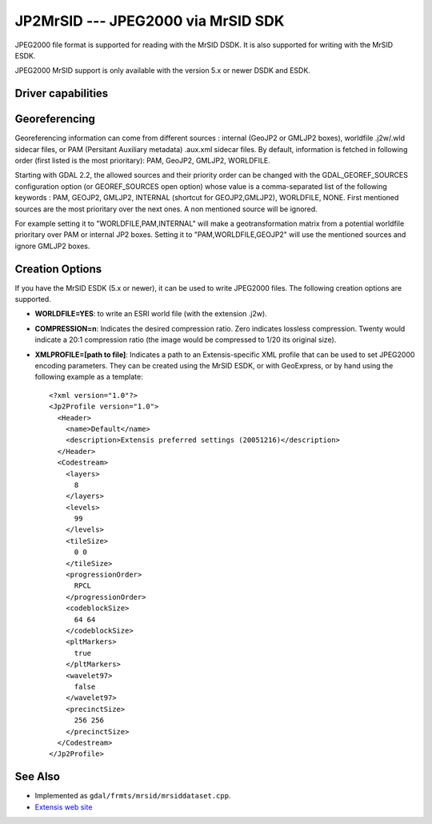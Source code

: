 .. _raster.jp2mrsid:

JP2MrSID --- JPEG2000 via MrSID SDK
===================================

JPEG2000 file format is supported for reading with the MrSID DSDK. It is
also supported for writing with the MrSID ESDK.

JPEG2000 MrSID support is only available with the version 5.x or newer
DSDK and ESDK.

Driver capabilities
-------------------

.. supports_createcopy::

.. supports_georeferencing::

.. supports_virtualio::

Georeferencing
--------------

Georeferencing information can come from different sources : internal
(GeoJP2 or GMLJP2 boxes), worldfile .j2w/.wld sidecar files, or PAM
(Persitant Auxiliary metadata) .aux.xml sidecar files. By default,
information is fetched in following order (first listed is the most
prioritary): PAM, GeoJP2, GMLJP2, WORLDFILE.

Starting with GDAL 2.2, the allowed sources and their priority order can
be changed with the GDAL_GEOREF_SOURCES configuration option (or
GEOREF_SOURCES open option) whose value is a comma-separated list of the
following keywords : PAM, GEOJP2, GMLJP2, INTERNAL (shortcut for
GEOJP2,GMLJP2), WORLDFILE, NONE. First mentioned sources are the most
prioritary over the next ones. A non mentioned source will be ignored.

For example setting it to "WORLDFILE,PAM,INTERNAL" will make a
geotransformation matrix from a potential worldfile prioritary over PAM
or internal JP2 boxes. Setting it to "PAM,WORLDFILE,GEOJP2" will use the
mentioned sources and ignore GMLJP2 boxes.

Creation Options
----------------

If you have the MrSID ESDK (5.x or newer), it can be used to write
JPEG2000 files. The following creation options are supported.

-  **WORLDFILE=YES**: to write an ESRI world file (with the extension
   .j2w).
-  **COMPRESSION=n**: Indicates the desired compression ratio. Zero
   indicates lossless compression. Twenty would indicate a 20:1
   compression ratio (the image would be compressed to 1/20 its original
   size).
-  **XMLPROFILE=[path to file]**: Indicates a path to an
   Extensis-specific XML profile that can be used to set JPEG2000
   encoding parameters. They can be created using the MrSID ESDK, or
   with GeoExpress, or by hand using the following example as a
   template:

   ::

      <?xml version="1.0"?>
      <Jp2Profile version="1.0">
        <Header>
          <name>Default</name>
          <description>Extensis preferred settings (20051216)</description>
        </Header>
        <Codestream>
          <layers>
            8
          </layers>
          <levels>
            99
          </levels>
          <tileSize>
            0 0
          </tileSize>
          <progressionOrder>
            RPCL
          </progressionOrder>
          <codeblockSize>
            64 64
          </codeblockSize>
          <pltMarkers>
            true
          </pltMarkers>
          <wavelet97>
            false
          </wavelet97>
          <precinctSize>
            256 256
          </precinctSize>
        </Codestream>
      </Jp2Profile>

See Also
--------

-  Implemented as ``gdal/frmts/mrsid/mrsiddataset.cpp``.
-  `Extensis web site <http://www.extensis.com/support/developers>`__
